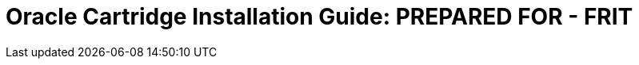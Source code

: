 = {subject}: PREPARED FOR - {customer}
:subject: Oracle Cartridge Installation Guide
:description: Oracle OpenShift 2 Cartridge Installation
:doctype: book
:confidentiality: Confidential
:customer:  FRIT
:listing-caption: Listing
:toc:
:toclevels: 6
:sectnums:
:chapter-label:
:icons: font
ifdef::backend-pdf[]
:pdf-page-size: A4
:title-page-background-image: image:../usr/doc/header.jpeg[pdfwidth=8.0in,align=center]
:pygments-style: tango
//:source-highlighter: pygments
:source-highlighter: coderay
endif::[]l

== Synopsis

The purpose of this document is to present the guidance to install and configure an Oracle OpenShift Enterprise V2.2 cartridge. It is meant to be loaded into OpenShift from source code.

The cartridge currently supports the following features:

* Creating an Oracle Database tenant instance via a call to a remote script
* Setting environment variables to allow web servers to call newly created tenant in a database

== Installation

=== Setup OSE Environment

The setup of the OSE Environment can be accomplished as per your usual way of deploying broker and nodes. This could be via the OSE install script, or any other CM tools like Puppet and Ansible

=== Oracle Provisioning Script Requirements

This cartridge is in and of itself not responsible for configuring a remote tenant, instead that responsibility lies to a script that resides on a remote host that will be called by the install script when the gear is instantiated. Script is called via a remote sshpass call as the *OPENSHIFT_ORACLE_DB_SCRIPT_USER*. The script accepts username, password, and SID. It will then return:

*SUCCESS/FAIL@@HOST@@PORT@@TENNANT_ID*

=== Service Account Access Requirements

The service account used to remotely login to the host with the Oracle provisioning script needs to be able to be to *sudo* without a password to the *OPENSHIFT_ORACLE_DB_SCRIPT_USER*. This will require changes to the /etc/sudoers file on the *OPENSHIFT_ORACLE_DB_SCRIPT_HOST*
The following shows an example configuration that will allow the *serviceaccountuser* user to call the */u02/app/oracle/frit/bin/frit_dba_cdb.pl* script with any arguments (the \*, wildcard flag) from the *test.hosts.example.com* host without a password prompt (*NOPASSWD*).
```
User_Alias      OSEORAGRP = serviceaccountuser
Host_Alias      OSEORAGRP_HOSTS = test.hosts.example.com
Cmnd_Alias      OSEORAGRP_CMNDS = /u02/app/oracle/frit/bin/frit_dba_cdb.pl*
OSEORAGRP       OSEORAGRP_HOSTS = (oracle) NOPASSWD: OSEORAGRP_CMNDS
```

== Cartridge Installation

The cartridge can be installed as any other  OSE cartridge.

=== Cartridge Extraction
Extract the zipped source code of the Oracle cartridge under

`/usr/libexec/openshift/cartridges`

You will also need to set the correct SELinux Context on the cartridge so that it is consistent with the rest of the cartridges on each node. This file context is:

`system_u:object_r:bin_t:s0`

To set this context run the following command:

`chcon -R -u system_u /usr/libexec/openshift/cartridges/ose2-oracle-frb-cart-frb-was*/`

=== Cartridge Environment Variables

You now need to set the environment variables on each Node. Please note that the script does expect the password variable value to be a base64 hash of the plaintext password. Modify as needed:

```
echo "oraclescripthost.example.com" > /etc/openshift/env/OPENSHIFT_ORACLE_DB_SCRIPT_HOST
echo "serviceaccountuser" > /etc/openshift/env/OPENSHIFT_ORACLE_DB_SCRIPT_HOST_SERVICE_ACCOUNT
echo "oracle" > /etc/openshift/env/OPENSHIFT_ORACLE_DB_SCRIPT_USER
echo "/OracleProvisioningScript.sh" > /etc/openshift/env/OPENSHIFT_ORACLE_DB_SCRIPT_LOC
echo "@@" > /etc/openshift/env/OPENSHIFT_ORACLE_DB_SCRIPT_DELIMINATOR
echo "/usr/libexec/openshift/cartridges/ose2-oracle-frb-cart/id_rsa" > /etc/openshift/env/OPENSHIFT_ORACLE_DB_SSH_IDENTITY_PRIVATE
echo "/usr/libexec/openshift/cartridges/ose2-oracle-frb-cart/id_rsa.pub" > /etc/openshift/env/OPENSHIFT_ORACLE_DB_SSH_IDENTITY_PUBLIC
```

[width="100%"]
|=================================================================================================================================================================================================================
| **OPENSHIFT_ORACLE_DB_SCRIPT_HOST** | This is the hostname that the remote Oracle configuration script resides on.
| **OPENSHIFT_ORACLE_DB_SCRIPT_HOST_SERVICE_ACCOUNT** | This is the service account user name that will be used for the ssh call to the **OPENSHIFT_ORACLE_DB_SCRIPT_HOST**.
| **OPENSHIFT_ORACLE_DB_SCRIPT_USER** | This is the user that the **OPENSHIFT_ORACLE_DB_SCRIPT_HOST_SERVICE_ACCOUNT** will sudo to to run the **OPENSHIFT_ORACLE_DB_SCRIPT_LOC**.
| **OPENSHIFT_ORACLE_DB_SCRIPT_LOC** | This is the location on **OPENSHIFT_ORACLE_DB_SCRIPT_HOST** where the remote configuration script resides.
| **OPENSHIFT_ORACLE_DB_SCRIPT_DELIMINATOR** | This is the deliminator used in the return value coming from the remote configuration script. This should be set to '**@@**'
| **OPENSHIFT_ORACLE_DB_SSH_IDENTITY_PRIVATE** | This points to the location on the filesystem where the private ssh key that will be used to call the script on **OPENSHIFT_ORACLE_DB_SCRIPT_HOST** will reside.
| **OPENSHIFT_ORACLE_DB_SSH_IDENTITY_PUBLIC** | This points to the location on the filesystem where the public ssh key that will be used to call the script on **OPENSHIFT_ORACLE_DB_SCRIPT_HOST** will reside.
|=================================================================================================================================================================================================================

[NOTE]
====================================================================
*Optional Variable:*

*If on the deletion of the Oracle Database Datasource Gear you want the back end tenant PDB to remain in place, set the following optional variable, otherwise the tenant PDB will be deleted on gear teardown by a call to the **OPENSHIFT_ORACLE_DB_SCRIPT_LOC**.*
```
echo "true" > /etc/openshift/env/OPENSHIFT_ORACLE_DB_PRESERVE_ON_TEARDOWN
```
====================================================================

Once the environment variables have been set, run the following to apply the appropriate file permissions:
```
chmod 644 /etc/openshift/env/OPENSHIFT_ORACLE_DB_*
```

=== SSH Key Exchange

Now use the following command to create the needed SSH keys and exchange them with **OPENSHIFT_ORACLE_DB_SCRIPT_HOST**. You will be asked twice to enter in the password for the **OPENSHIFT_ORACLE_DB_SCRIPT_HOST_SERVICE_ACCOUNT@OPENSHIFT_ORACLE_DB_SCRIPT_HOST**.
```
rm -rf $(cat /etc/openshift/env/OPENSHIFT_ORACLE_DB_SSH_IDENTITY_PRIVATE)
ssh-keygen -t rsa -f $(cat /etc/openshift/env/OPENSHIFT_ORACLE_DB_SSH_IDENTITY_PRIVATE) -N "" -q
ssh $(cat /etc/openshift/env/OPENSHIFT_ORACLE_DB_SCRIPT_USER)@$(cat /etc/openshift/env/OPENSHIFT_ORACLE_DB_SCRIPT_HOST) 'mkdir -p .ssh; chmod 700 .ssh'
cat $(cat /etc/openshift/env/OPENSHIFT_ORACLE_DB_SSH_IDENTITY_PUBLIC) | ssh $(cat /etc/openshift/env/OPENSHIFT_ORACLE_DB_SCRIPT_USER)@$(cat /etc/openshift/env/OPENSHIFT_ORACLE_DB_SCRIPT_HOST) 'cat >> .ssh/authorized_keys; chmod 600 .ssh/authorized_keys'
chmod 755 $(cat /etc/openshift/env/OPENSHIFT_ORACLE_DB_SSH_IDENTITY_PRIVATE)
chmod 755 $(cat /etc/openshift/env/OPENSHIFT_ORACLE_DB_SSH_IDENTITY_PUBLIC)
```

=== Verifying environment variables and SSH Key Exchange

Now that the environment variables have been set and the SSH key exchange completed, it behooves the administrator to test the settings before proceeding further. Run the following command and confirm that no SSH, SSL, or user permissions errors are thrown.

'''
ssh -i $(cat /etc/openshift/env/OPENSHIFT_ORACLE_DB_SSH_IDENTITY_PRIVATE) -o UserKnownHostsFile=/dev/null -o StrictHostKeyChecking=no $(cat /etc/openshift/env/OPENSHIFT_ORACLE_DB_SCRIP_HOST_SERVICE_ACCOUNT)@$(cat /etc/openshift/env/OPENSHIFT_ORACLE_DB_SCRIPT_HOST) "echo \"$(echo $(cat /etc/openshift/env/OPENSHIFT_ORACLE_DB_SCRIP_HOST_SERVICE_ACCOUNT_ENC_PASSWORD) | base64 -d)\" | sudo -u oracle -S $(cat /etc/openshift/env/OPENSHIFT_ORACLE_DB_SCRIPT_LOC) -op get_pdb_list"
'''

=== Cartridge OpenShift Registry Installation

Execute the following commands to add the cartridge to the node:

```
cd /usr/libexec/openshift/cartridges
oo-admin-cartridge --action install --recursive --source /usr/libexec/openshift/cartridges
```

[NOTE]
====================================================================
*If you are updating the cartridge, make sure to remove the previously installed cartridge from the broker's internal registry by running the following on the broker:*
```
oo-admin-ctl-cartridge -c deactivate --name frb-oracle-12.0
oo-admin-ctl-cartridge -c delete --name frb-oracle-12.0
```
====================================================================

To make the cartridge available run this command from the broker:

```
oo-admin-ctl-cartridge --activate -c import-node node.hostname
oo-admin-broker-cache --clear && oo-admin-console-cache --clear
```

== Reference Information

*OpenShift V2*

* http://openshift.github.io/documentation/oo_cartridge_developers_guide.html[Cartridge Developers Guide]
* https://www.openshift.com/content/at-least-one-port-for-external-use-excluding-8080-please[How to expose more than one public port in cartridge]
